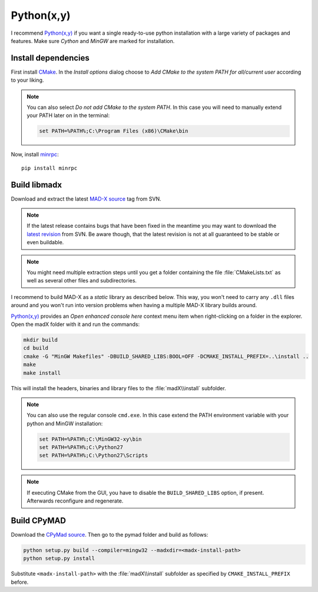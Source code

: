 Python(x,y)
===========

I recommend `Python(x,y)`_ if you want a single ready-to-use python
installation with a large variety of packages and features. Make sure *Cython*
and *MinGW* are marked for installation.


Install dependencies
~~~~~~~~~~~~~~~~~~~~

First install CMake_. In the *Install options* dialog choose to *Add CMake
to the system PATH for all/current user* according to your liking.

.. note::

    You can also select *Do not add CMake to the system PATH*. In this case
    you will need to manually extend your PATH later on in the terminal:

    .. code-block:: bat

        set PATH=%PATH%;C:\Program Files (x86)\CMake\bin


Now, install minrpc_::

    pip install minrpc


Build libmadx
~~~~~~~~~~~~~

Download and extract the latest `MAD-X source`_ tag from SVN.

.. note::

    If the latest release contains bugs that have been fixed in the
    meantime you may want to download the `latest revision`_ from SVN. Be
    aware though, that the latest revision is not at all guaranteed to be
    stable or even buildable.

.. note::

    You might need multiple extraction steps until you get a folder
    containing the file :file:`CMakeLists.txt` as well as several other
    files and subdirectories.

I recommend to build MAD-X as a *static* library as described below. This
way, you won't need to carry any ``.dll`` files around and you won't run
into version problems when having a multiple MAD-X library builds around.

`Python(x,y)`_ provides an *Open enhanced console here* context menu item
when right-clicking on a folder in the explorer. Open the madX folder with
it and run the commands:

.. code-block:: bat

    mkdir build
    cd build
    cmake -G "MinGW Makefiles" -DBUILD_SHARED_LIBS:BOOL=OFF -DCMAKE_INSTALL_PREFIX=..\install ..
    make
    make install

This will install the headers, binaries and library files to the
:file:`madX\\install` subfolder.

.. note::

    You can also use the regular console ``cmd.exe``. In this case extend
    the PATH environment variable with your python and MinGW installation:

    .. code-block:: bat

        set PATH=%PATH%;C:\MinGW32-xy\bin
        set PATH=%PATH%;C:\Python27
        set PATH=%PATH%;C:\Python27\Scripts

.. note::

    If executing CMake from the GUI, you have to disable the
    ``BUILD_SHARED_LIBS`` option, if present. Afterwards reconfigure and
    regenerate.


Build CPyMAD
~~~~~~~~~~~~

Download the `CPyMad source`_. Then go to the pymad folder and build as
follows:

.. code-block:: bat

    python setup.py build --compiler=mingw32 --madxdir=<madx-install-path>
    python setup.py install

Substitute ``<madx-install-path>`` with the :file:`madX\\install` subfolder
as specified by ``CMAKE_INSTALL_PREFIX`` before.


.. _Python(x,y): https://code.google.com/p/pythonxy/
.. _CMake: http://www.cmake.org/
.. _minrpc: https://pypi.python.org/pypi/minrpc
.. _MAD-X source: http://svnweb.cern.ch/world/wsvn/madx/tags/
.. _latest revision: http://svnweb.cern.ch/world/wsvn/madx/trunk/madX/?op=dl&rev=0&isdir=1
.. _CPyMAD source: https://github.com/pymad/cpymad/zipball/master
